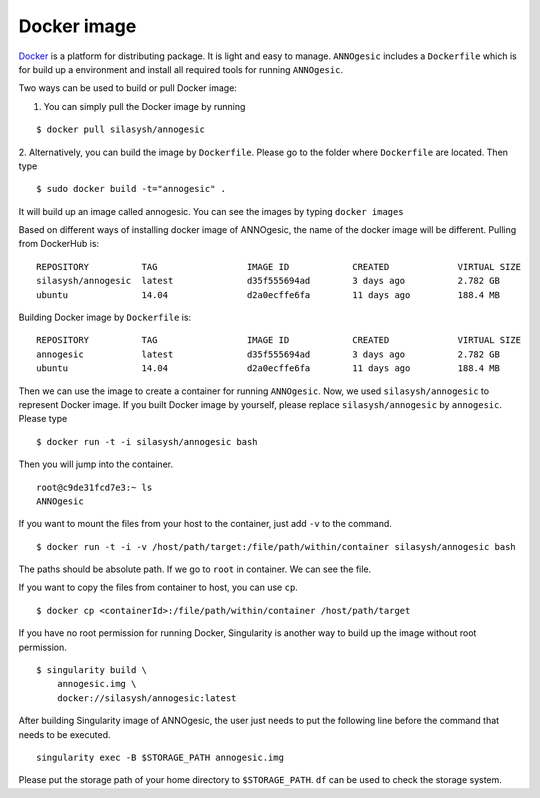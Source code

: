 Docker image
==============

`Docker <https://www.docker.com>`_ is a platform for distributing package. 
It is light and easy to manage. ``ANNOgesic`` includes a ``Dockerfile`` which 
is for build up a environment and install all required tools for running ``ANNOgesic``.

Two ways can be used to build or pull Docker image:

1. You can simply pull the Docker image by running

::

    $ docker pull silasysh/annogesic

2. Alternatively, you can build the image by ``Dockerfile``.
Please go to the folder where ``Dockerfile`` are located. Then type

::

    $ sudo docker build -t="annogesic" .

It will build up an image called annogesic. You can see the images by typing ``docker images``

Based on different ways of installing docker image of ANNOgesic, the name of the docker image 
will be different. Pulling from DockerHub is:

::

   REPOSITORY          TAG                 IMAGE ID            CREATED             VIRTUAL SIZE
   silasysh/annogesic  latest              d35f555694ad        3 days ago          2.782 GB
   ubuntu              14.04               d2a0ecffe6fa        11 days ago         188.4 MB

Building Docker image by ``Dockerfile`` is:

::

   REPOSITORY          TAG                 IMAGE ID            CREATED             VIRTUAL SIZE
   annogesic           latest              d35f555694ad        3 days ago          2.782 GB
   ubuntu              14.04               d2a0ecffe6fa        11 days ago         188.4 MB

Then we can use the image to create a container for running ``ANNOgesic``. Now, we used ``silasysh/annogesic`` 
to represent Docker image. If you built Docker image by yourself, please replace ``silasysh/annogesic`` by ``annogesic``.
Please type 

::

    $ docker run -t -i silasysh/annogesic bash

Then you will jump into the container.

::

    root@c9de31fcd7e3:~ ls
    ANNOgesic

If you want to mount the files from your host to the container, just add ``-v`` to the command.

::

    $ docker run -t -i -v /host/path/target:/file/path/within/container silasysh/annogesic bash

The paths should be absolute path. If we go to ``root`` in container. We can see the file.


If you want to copy the files from container to host, you can use ``cp``.

::

    $ docker cp <containerId>:/file/path/within/container /host/path/target

If you have no root permission for running Docker, Singularity is another way to 
build up the image without root permission.

::

    $ singularity build \
        annogesic.img \
        docker://silasysh/annogesic:latest

After building Singularity image of ANNOgesic, the user just needs to put the following line before
the command that needs to be executed.

::

    singularity exec -B $STORAGE_PATH annogesic.img

Please put the storage path of your home directory to ``$STORAGE_PATH``. ``df`` can be used to check the
storage system.
